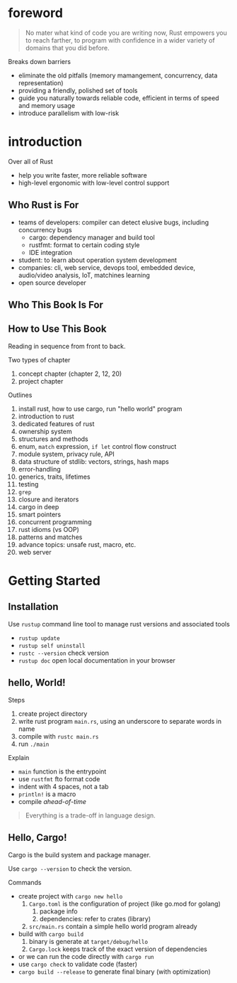 * foreword

#+BEGIN_QUOTE
No mater what kind of code you are writing now, Rust empowers you to
reach farther, to program with confidence in a wider variety of
domains that you did before.
#+END_QUOTE

Breaks down barriers
- eliminate the old pitfalls (memory mamangement, concurrency, data representation)
- providing a friendly, polished set of tools
- guide you naturally towards reliable code, efficient in terms of speed and memory usage
- introduce parallelism with low-risk

* introduction

Over all of Rust
- help you write faster, more reliable software
- high-level ergonomic with low-level control support

** Who Rust is For

- teams of developers: compiler can detect elusive bugs, including concurrency bugs
  + cargo: dependency manager and build tool
  + rustfmt: format to certain coding style
  + IDE integration
- student: to learn about operation system development
- companies: cli, web service, devops tool, embedded device, audio/video analysis, IoT, matchines learning
- open source developer

** Who This Book Is For

** How to Use This Book

Reading in sequence from front to back.

Two types of chapter
1. concept chapter (chapter 2, 12, 20)
2. project chapter

Outlines
1. install rust, how to use cargo, run "hello world" program
2. introduction to rust
3. dedicated features of rust
4. ownership system
5. structures and methods
6. enum, =match= expression, =if let= control flow construct
7. module system, privacy rule, API
8. data structure of stdlib: vectors, strings, hash maps
9. error-handling
10. generics, traits, lifetimes
11. testing
12. =grep=
13. closure and iterators
14. cargo in deep
15. smart pointers
16. concurrent programming
17. rust idioms (vs OOP)
18. patterns and matches
19. advance topics: unsafe rust, macro, etc.
20. web server

* Getting Started

** Installation

Use =rustup= command line tool to manage rust versions and associated tools

- =rustup update=
- =rustup self uninstall=
- =rustc --version= check version
- =rustup doc= open local documentation in your browser

** hello, World!

Steps
1. create project directory
2. write rust program =main.rs=, using an underscore to separate words in name
3. compile with =rustc main.rs=
4. run =./main=

Explain
- =main= function is the entrypoint
- use =rustfmt= fto format code
- indent with 4 spaces, not a tab
- ~println!~ is a macro
- compile /ahead-of-time/

#+BEGIN_QUOTE
Everything is a trade-off in language design.
#+END_QUOTE

** Hello, Cargo!

Cargo is the build system and package manager.

Use =cargo --version= to check the version.

Commands
- create project with =cargo new hello=
  1. =Cargo.toml= is the configuration of project (like go.mod for golang)
     1. package info
     2. dependencies: refer to crates (library)
  2. =src/main.rs= contain a simple hello world program already
- build with =cargo build=
  1. binary is generate at =target/debug/hello=
  2. =Cargo.lock= keeps track of the exact version of dependencies
- or we can run the code directly with =cargo run=
- use =cargo check= to validate code (faster)
- =cargo build --release= to generate final binary (with optimization)


